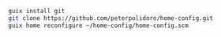 #+BEGIN_SRC sh
guix install git
git clone https://github.com/peterpolidoro/home-config.git
guix home reconfigure ~/home-config/home-config.scm
#+END_SRC
